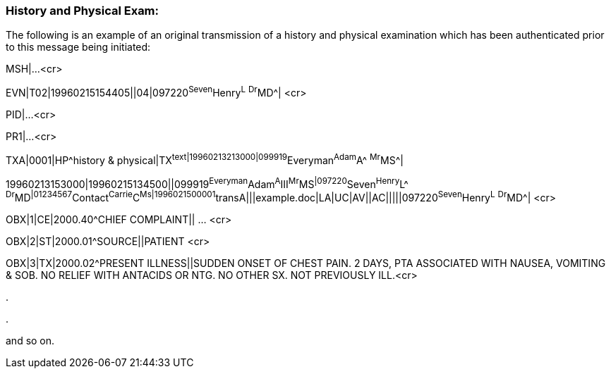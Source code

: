 === History and Physical Exam:
[v291_section="9.8.1"]

The following is an example of an original transmission of a history and physical examination which has been authenticated prior to this message being initiated:

MSH|...<cr>

[er7]
EVN|T02|19960215154405||04|097220^Seven^Henry^L^ ^Dr^MD^| <cr>

PID|...<cr>

PR1|...<cr>

[er7]
TXA|0001|HP^history & physical|TX^text|19960213213000|099919^Everyman^Adam^A^ ^Mr^MS^| +
[er7]
19960213153000|19960215134500||099919^Everyman^Adam^A^III^Mr^MS^|097220^Seven^Henry^L^ ^Dr^MD^|01234567^Contact^Carrie^C^Ms|1996021500001^transA|||example.doc|LA|UC|AV||AC|||||097220^Seven^Henry^L^ ^Dr^MD^| <cr>
[er7]
OBX|1|CE|2000.40^CHIEF COMPLAINT|| ... <cr>
[er7]
OBX|2|ST|2000.01^SOURCE||PATIENT <cr>
[er7]
OBX|3|TX|2000.02^PRESENT ILLNESS||SUDDEN ONSET OF CHEST PAIN. 2 DAYS, PTA ASSOCIATED WITH NAUSEA, VOMITING & SOB. NO RELIEF WITH ANTACIDS OR NTG. NO OTHER SX. NOT PREVIOUSLY ILL.<cr>

.

.

and so on.

